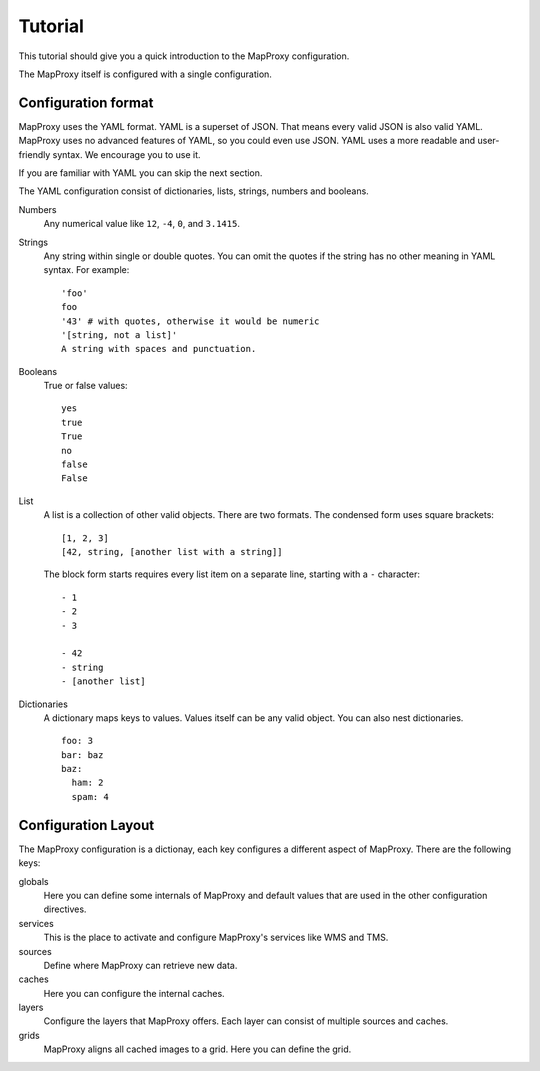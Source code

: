 Tutorial
########


This tutorial should give you a quick introduction to the MapProxy configuration.


The MapProxy itself is configured with a single configuration.


Configuration format
====================

MapProxy uses the YAML format. YAML is a superset of JSON. That means every valid JSON is also valid YAML. MapProxy uses no advanced features of YAML, so you could even use JSON.
YAML uses a more readable and user-friendly syntax. We encourage you to use it.

If you are familiar with YAML you can skip the next section. 

The YAML configuration consist of dictionaries, lists, strings, numbers and booleans.

Numbers
  Any numerical value like ``12``, ``-4``, ``0``, and ``3.1415``.

Strings
  Any string within single or double quotes. You can omit the quotes if the string has no other meaning in YAML syntax. For example::
  
    'foo'
    foo
    '43' # with quotes, otherwise it would be numeric
    '[string, not a list]'
    A string with spaces and punctuation.

Booleans
  True or false values::
  
    yes
    true
    True
    no
    false
    False
    

List
  A list is a collection of other valid objects. There are two formats. The condensed form uses square brackets::
  
    [1, 2, 3]
    [42, string, [another list with a string]]
  
  The block form starts requires every list item on a separate line, starting with a ``-`` character::
  
    - 1
    - 2
    - 3
    
    - 42
    - string
    - [another list]

Dictionaries
  A dictionary maps keys to values. Values itself can be any valid object.
  You can also nest dictionaries.
  ::
  
    foo: 3
    bar: baz
    baz:
      ham: 2
      spam: 4


Configuration Layout
====================

The MapProxy configuration is a dictionay, each key configures a different aspect of MapProxy. There are the following keys:

globals
  Here you can define some internals of MapProxy and default values that are used in the other configuration directives.
  
services
  This is the place to activate and configure MapProxy's services like WMS and TMS.

sources
  Define where MapProxy can retrieve new data.

caches
  Here you can configure the internal caches.

layers
  Configure the layers that MapProxy offers. Each layer can consist of multiple sources and caches.
  
grids
  MapProxy aligns all cached images to a grid. Here you can define the grid.
  











